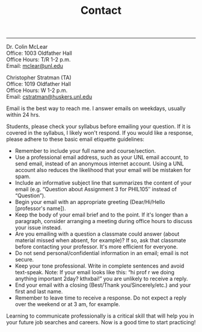 #+TITLE: Contact

-----

Dr. Colin McLear\\
Office: 1003 Oldfather Hall\\
Office Hours: T/R 1-2 p.m.\\
Email: [[mailto:mclear@unl.edu][mclear@unl.edu]]

Christopher Stratman (TA)\\
Office:  1019 Oldfather Hall\\
Office Hours: W 1-2 p.m.\\
Email: [[mailto:cstratman@huskers.unl.edu][cstratman@huskers.unl.edu]]

Email is the best way to reach me. I answer emails on weekdays, usually
within 24 hrs.

Students, please check your syllabus before emailing your question. If
it is covered in the syllabus, I likely won't respond. If you would like
a response, please adhere to these basic email etiquette guidelines:

-  Remember to include your full name and course/section.
-  Use a professional email address, such as your UNL email account, to
   send email, instead of an anonymous internet account. Using a UNL
   account also reduces the likelihood that your email will be mistaken
   for spam.
-  Include an informative subject line that summarizes the content of
   your email (e.g. “Question about Assignment 3 for PHIL105″ instead of
   “Question”).
-  Begin your email with an appropriate greeting (Dear/Hi/Hello
   [professor's name]).
-  Keep the body of your email brief and to the point. If it's longer
   than a paragraph, consider arranging a meeting during office hours to
   discuss your issue instead.
-  Are you emailing with a question a classmate could answer (about
   material missed when absent, for example)? If so, ask that classmate
   before contacting your professor. It's more efficient for everyone.
-  Do not send personal/confidential information in an email; email is
   not secure.
-  Keep your tone professional. Write in complete sentences and avoid
   text-speak. Note: If your email looks like this: “hi prof r we doing
   anything important 2day? kthxbai!” you are unlikely to receive a
   reply.
-  End your email with a closing (Best/Thank you/Sincerely/etc.) and
   your first and last name.
-  Remember to leave time to receive a response. Do not expect a reply
   over the weekend or at 3 am, for example.

Learning to communicate professionally is a critical skill that will
help you in your future job searches and careers. Now is a good time to
start practicing!
